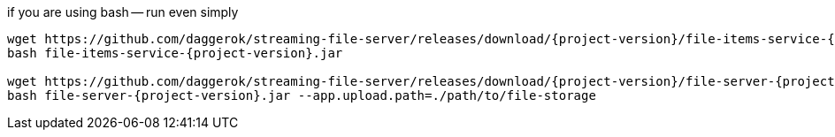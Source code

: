 
//tag::content[]

.if you are using bash -- run even simply
[subs="verbatim,attributes"]
----
wget https://github.com/daggerok/streaming-file-server/releases/download/{project-version}/file-items-service-{project-version}.jar
bash file-items-service-{project-version}.jar

wget https://github.com/daggerok/streaming-file-server/releases/download/{project-version}/file-server-{project-version}.jar
bash file-server-{project-version}.jar --app.upload.path=./path/to/file-storage
----

//end::content[]

